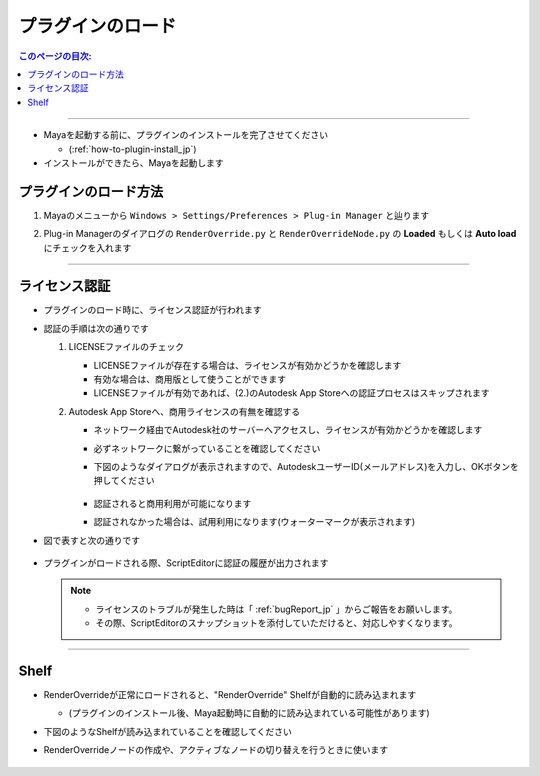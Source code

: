 プラグインのロード
##################

.. contents:: このページの目次:
   :depth: 2
   :local:

++++

* Mayaを起動する前に、プラグインのインストールを完了させてください

  * (:ref:`how-to-plugin-install_jp`)

* インストールができたら、Mayaを起動します


プラグインのロード方法
**********************

1. Mayaのメニューから ``Windows > Settings/Preferences > Plug-in Manager`` と辿ります
2. Plug-in Managerのダイアログの ``RenderOverride.py`` と ``RenderOverrideNode.py`` の **Loaded** もしくは **Auto load** にチェックを入れます

   .. figure:: ../../_images/pluginManager.png
      :alt: PluginManager


++++

ライセンス認証
**************

* プラグインのロード時に、ライセンス認証が行われます
* 認証の手順は次の通りです

  1. LICENSEファイルのチェック

     * LICENSEファイルが存在する場合は、ライセンスが有効かどうかを確認します
     * 有効な場合は、商用版として使うことができます
     * LICENSEファイルが有効であれば、(2.)のAutodesk App Storeへの認証プロセスはスキップされます

  2. Autodesk App Storeへ、商用ライセンスの有無を確認する

     * ネットワーク経由でAutodesk社のサーバーへアクセスし、ライセンスが有効かどうかを確認します
     * 必ずネットワークに繋がっていることを確認してください
     * 下図のようなダイアログが表示されますので、AutodeskユーザーID(メールアドレス)を入力し、OKボタンを押してください

       .. figure:: ../../_images/licenseAuthUserIdDialog.png
          :alt: AutodeskUserID

     * 認証されると商用利用が可能になります
     * 認証されなかった場合は、試用利用になります(ウォーターマークが表示されます)

* 図で表すと次の通りです

  .. figure:: ../../_images/licenseAuthFlowJP.PNG
     :alt: licenseAuthFlowJP

* プラグインがロードされる際、ScriptEditorに認証の履歴が出力されます

  .. figure:: ../../_images/licenseAuthScriptEditor.png
     :alt: licenseAuthFlowJP

  .. note::
     * ライセンスのトラブルが発生した時は「 :ref:`bugReport_jp` 」からご報告をお願いします。
     * その際、ScriptEditorのスナップショットを添付していただけると、対応しやすくなります。

++++

Shelf
*****

* RenderOverrideが正常にロードされると、"RenderOverride" Shelfが自動的に読み込まれます

  * (プラグインのインストール後、Maya起動時に自動的に読み込まれている可能性があります)

* 下図のようなShelfが読み込まれていることを確認してください
* RenderOverrideノードの作成や、アクティブなノードの切り替えを行うときに使います

  .. figure:: ../../_images/shelf_all.png
     :alt: Shelf

  .. seealso::
     Shelfの各機能の説明はこちら >  :ref:`shelf_jp`



.. _Issues: https://github.com/PluginMania/RenderOverrideForMaya/issues
